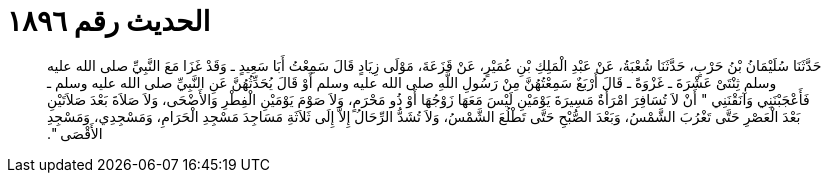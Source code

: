 
= الحديث رقم ١٨٩٦

[quote.hadith]
حَدَّثَنَا سُلَيْمَانُ بْنُ حَرْبٍ، حَدَّثَنَا شُعْبَةُ، عَنْ عَبْدِ الْمَلِكِ بْنِ عُمَيْرٍ، عَنْ قَزَعَةَ، مَوْلَى زِيَادٍ قَالَ سَمِعْتُ أَبَا سَعِيدٍ ـ وَقَدْ غَزَا مَعَ النَّبِيِّ صلى الله عليه وسلم ثِنْتَىْ عَشْرَةَ ـ غَزْوَةً ـ قَالَ أَرْبَعٌ سَمِعْتُهُنَّ مِنْ رَسُولِ اللَّهِ صلى الله عليه وسلم أَوْ قَالَ يُحَدِّثُهُنَّ عَنِ النَّبِيِّ صلى الله عليه وسلم ـ فَأَعْجَبْنَنِي وَآنَقْنَنِي ‏"‏ أَنْ لاَ تُسَافِرَ امْرَأَةٌ مَسِيرَةَ يَوْمَيْنِ لَيْسَ مَعَهَا زَوْجُهَا أَوْ ذُو مَحْرَمٍ، وَلاَ صَوْمَ يَوْمَيْنِ الْفِطْرِ وَالأَضْحَى، وَلاَ صَلاَةَ بَعْدَ صَلاَتَيْنِ بَعْدَ الْعَصْرِ حَتَّى تَغْرُبَ الشَّمْسُ، وَبَعْدَ الصُّبْحِ حَتَّى تَطْلُعَ الشَّمْسُ، وَلاَ تُشَدُّ الرِّحَالُ إِلاَّ إِلَى ثَلاَثَةِ مَسَاجِدَ مَسْجِدِ الْحَرَامِ، وَمَسْجِدِي، وَمَسْجِدِ الأَقْصَى ‏"‏‏.‏